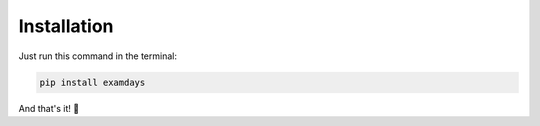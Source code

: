 Installation
============


Just run this command in the terminal:

.. code-block::

   pip install examdays
   
And that's it! 🍰


